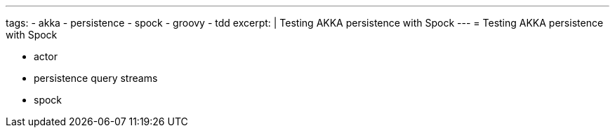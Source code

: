 ---
tags:
- akka
- persistence
- spock
- groovy
- tdd
excerpt: |
  Testing AKKA persistence with Spock
---
= Testing AKKA persistence with Spock

* actor
* persistence query streams
* spock
